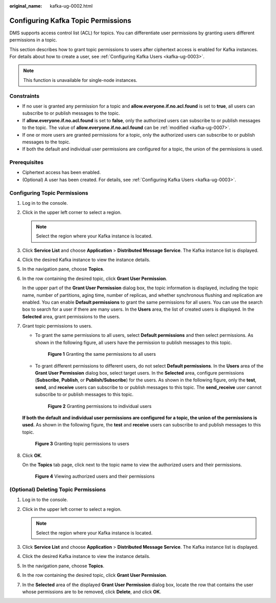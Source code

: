 :original_name: kafka-ug-0002.html

.. _kafka-ug-0002:

Configuring Kafka Topic Permissions
===================================

DMS supports access control list (ACL) for topics. You can differentiate user permissions by granting users different permissions in a topic.

This section describes how to grant topic permissions to users after ciphertext access is enabled for Kafka instances. For details about how to create a user, see :ref:`Configuring Kafka Users <kafka-ug-0003>`.

.. note::

   This function is unavailable for single-node instances.

Constraints
-----------

-  If no user is granted any permission for a topic and **allow.everyone.if.no.acl.found** is set to **true**, all users can subscribe to or publish messages to the topic.
-  If **allow.everyone.if.no.acl.found** is set to **false**, only the authorized users can subscribe to or publish messages to the topic. The value of **allow.everyone.if.no.acl.found** can be :ref:`modified <kafka-ug-0007>`.
-  If one or more users are granted permissions for a topic, only the authorized users can subscribe to or publish messages to the topic.
-  If both the default and individual user permissions are configured for a topic, the union of the permissions is used.

Prerequisites
-------------

-  Ciphertext access has been enabled.
-  (Optional) A user has been created. For details, see :ref:`Configuring Kafka Users <kafka-ug-0003>`.

Configuring Topic Permissions
-----------------------------

#. Log in to the console.

#. Click |image1| in the upper left corner to select a region.

   .. note::

      Select the region where your Kafka instance is located.

#. Click **Service List** and choose **Application** > **Distributed Message Service**. The Kafka instance list is displayed.

#. Click the desired Kafka instance to view the instance details.

#. In the navigation pane, choose **Topics**.

#. In the row containing the desired topic, click **Grant User Permission**.

   In the upper part of the **Grant User Permission** dialog box, the topic information is displayed, including the topic name, number of partitions, aging time, number of replicas, and whether synchronous flushing and replication are enabled. You can enable **Default permissions** to grant the same permissions for all users. You can use the search box to search for a user if there are many users. In the **Users** area, the list of created users is displayed. In the **Selected** area, grant permissions to the users.

#. Grant topic permissions to users.

   -  To grant the same permissions to all users, select **Default permissions** and then select permissions. As shown in the following figure, all users have the permission to publish messages to this topic.


      .. figure:: /_static/images/en-us_image_0000001803832641.png
         :alt: **Figure 1** Granting the same permissions to all users

         **Figure 1** Granting the same permissions to all users

   -  To grant different permissions to different users, do not select **Default permissions**. In the **Users** area of the **Grant User Permission** dialog box, select target users. In the **Selected** area, configure permissions (**Subscribe**, **Publish**, or **Publish/Subscribe**) for the users. As shown in the following figure, only the **test**, **send**, and **receive** users can subscribe to or publish messages to this topic. The **send_receive** user cannot subscribe to or publish messages to this topic.


      .. figure:: /_static/images/en-us_image_0000001803837729.png
         :alt: **Figure 2** Granting permissions to individual users

         **Figure 2** Granting permissions to individual users

   **If both the default and individual user permissions are configured for a topic, the union of the permissions is used.** As shown in the following figure, the **test** and **receive** users can subscribe to and publish messages to this topic.


   .. figure:: /_static/images/en-us_image_0000001757003050.png
      :alt: **Figure 3** Granting topic permissions to users

      **Figure 3** Granting topic permissions to users

#. Click **OK**.

   On the **Topics** tab page, click |image2| next to the topic name to view the authorized users and their permissions.


   .. figure:: /_static/images/en-us_image_0000001803846097.png
      :alt: **Figure 4** Viewing authorized users and their permissions

      **Figure 4** Viewing authorized users and their permissions

(Optional) Deleting Topic Permissions
-------------------------------------

#. Log in to the console.
#. Click |image3| in the upper left corner to select a region.

   .. note::

      Select the region where your Kafka instance is located.

#. Click **Service List** and choose **Application** > **Distributed Message Service**. The Kafka instance list is displayed.
#. Click the desired Kafka instance to view the instance details.
#. In the navigation pane, choose **Topics**.
#. In the row containing the desired topic, click **Grant User Permission**.
#. In the **Selected** area of the displayed **Grant User Permission** dialog box, locate the row that contains the user whose permissions are to be removed, click **Delete**, and click **OK**.

.. |image1| image:: /_static/images/en-us_image_0143929918.png
.. |image2| image:: /_static/images/en-us_image_0000001160594580.png
.. |image3| image:: /_static/images/en-us_image_0143929918.png
